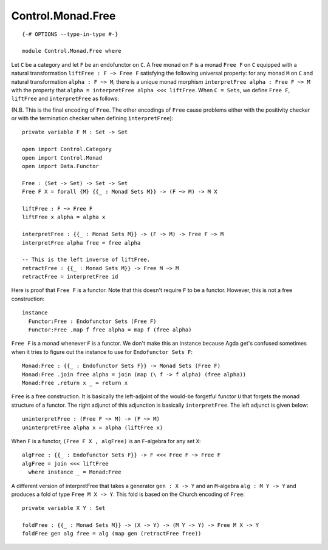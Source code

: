 ******************
Control.Monad.Free
******************
::

  {-# OPTIONS --type-in-type #-}

  module Control.Monad.Free where

Let ``C`` be a category and let ``F`` be an endofunctor on ``C``. A free monad
on ``F`` is a monad ``Free F`` on ``C`` equipped with a natural transformation
``liftFree : F ~> Free F`` satisfying the following universal property: for any
monad ``M`` on ``C`` and natural transformation ``alpha : F ~> M``, there is a
unique monad morphism ``interpretFree alpha : Free F ~> M`` with the property that
``alpha = interpretFree alpha <<< liftFree``. When ``C = Sets``, we define ``Free F``,
``liftFree`` and ``interpretFree`` as follows:

(N.B. This is the final encoding of ``Free``. The other encodings of ``Free``
cause problems either with the positivity checker or with the termination
checker when defining ``interpretFree``)::

  private variable F M : Set -> Set

  open import Control.Category
  open import Control.Monad
  open import Data.Functor

  Free : (Set -> Set) -> Set -> Set
  Free F X = forall {M} {{_ : Monad Sets M}} -> (F ~> M) -> M X

  liftFree : F ~> Free F
  liftFree x alpha = alpha x

  interpretFree : {{_ : Monad Sets M}} -> (F ~> M) -> Free F ~> M 
  interpretFree alpha free = free alpha

  -- This is the left inverse of liftFree.
  retractFree : {{_ : Monad Sets M}} -> Free M ~> M
  retractFree = interpretFree id 

Here is proof that ``Free F`` is a functor. Note that this doesn't require
``F`` to be a functor. However, this is not a free construction::

  instance 
    Functor:Free : Endofunctor Sets (Free F)
    Functor:Free .map f free alpha = map f (free alpha)

``Free F`` is a monad whenever ``F`` is a functor. We don't make this an
instance because Agda get's confused sometimes when it tries to figure out the
instance to use for ``Endofunctor Sets F``::

  Monad:Free : {{_ : Endofunctor Sets F}} -> Monad Sets (Free F)
  Monad:Free .join free alpha = join (map (\ f -> f alpha) (free alpha))
  Monad:Free .return x _ = return x

``Free`` is a free construction. It is basically the left-adjoint of the
would-be forgetful functor ``U`` that forgets the monad structure of a functor.
The right adjunct of this adjunction is basically ``interpretFree``. The left
adjunct is given below::

  uninterpretFree : (Free F ~> M) -> (F ~> M)
  uninterpretFree alpha x = alpha (liftFree x)

When ``F`` is a functor, ``(Free F X , algFree)`` is an ``F``-algebra for any
set ``X``::

  algFree : {{_ : Endofunctor Sets F}} -> F <<< Free F ~> Free F 
  algFree = join <<< liftFree
    where instance _ = Monad:Free

A different version of interpretFree that takes a generator ``gen : X -> Y`` and
an ``M``-algebra ``alg : M Y -> Y`` and produces a fold of type ``Free M X ->
Y``. This fold is based on the Church encoding of ``Free``::

  private variable X Y : Set

  foldFree : {{_ : Monad Sets M}} -> (X -> Y) -> (M Y -> Y) -> Free M X -> Y
  foldFree gen alg free = alg (map gen (retractFree free))
